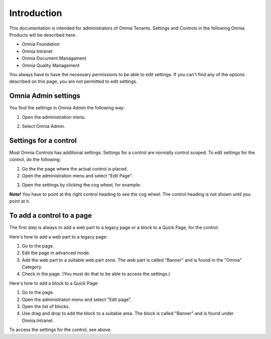 
Introduction
===========================

This documentation is intended for administrators of Omnia Tenants. Settings and Controls in the following Omnia Products will be described here:


+ Omnia Foundation
+ Omnia Intranet
+ Omnia Document Managament
+ Omnia Quality Management

You always have to have the necessary permissions to be able to edit settings. If you can't find any of the options described on this page, you are not permitted to edit settings.

Omnia Admin settings
*********************
You find the settings in Omnia Admin the following way:

1. Open the administration menu. 

.. image:: admmenu.png

2. Select Omnia Admin. 

.. image:: omniaadmin.png

Settings for a control
***********************
Most Omnia Controls has additional settings. Settings for a control are normally control scoped. To edit settings for the control, do the following:

1. Go the the page where the actual control is placed.
2. Open the administration menu and select "Edit Page".

.. image:: editpage.png

3. Open the settings by clicking the cog wheel, for example:

.. image:: cogwheel.png

**Note!** You have to point at the right control heading to see the cog wheel. The control heading is not shown until you point at it.

To add a control to a page
***************************
The first step is always to add a web part to a legacy page or a block to a Quick Page, for the control.

Here's how to add a web part to a legacy page:

1. Go to the page.
2. Edit the page in advanced mode.
3. Add the web part to a suitable web part zone. The web part is called "Banner" and is found in the "Omnia" Category.
4. Check in the page. (You must do that to be able to access the settings.)

Here's how to add a block to a Quick Page:

1. Go to the page.
2. Open the administraton menu and select "Edit page".
3. Open the list of blocks.
4. Use drag and drop to add the block to a suitable area. The block is called "Banner" and is found under Omnia.Intranet.

To access the settings for the control, see above.
